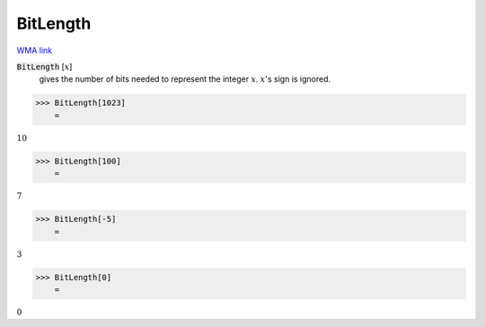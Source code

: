 BitLength
=========

`WMA link <https://reference.wolfram.com/language/ref/BitLength.html>`_


:code:`BitLength` [:math:`x`]
    gives the number of bits needed to represent the integer :math:`x`. :math:`x`'s sign is ignored.





>>> BitLength[1023]
    =

:math:`10`


>>> BitLength[100]
    =

:math:`7`


>>> BitLength[-5]
    =

:math:`3`


>>> BitLength[0]
    =

:math:`0`


